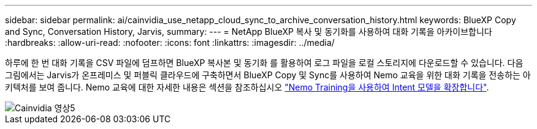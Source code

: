 ---
sidebar: sidebar 
permalink: ai/cainvidia_use_netapp_cloud_sync_to_archive_conversation_history.html 
keywords: BlueXP Copy and Sync, Conversation History, Jarvis, 
summary:  
---
= NetApp BlueXP 복사 및 동기화를 사용하여 대화 기록을 아카이브합니다
:hardbreaks:
:allow-uri-read: 
:nofooter: 
:icons: font
:linkattrs: 
:imagesdir: ../media/


[role="lead"]
하루에 한 번 대화 기록을 CSV 파일에 덤프하면 BlueXP 복사본 및 동기화 를 활용하여 로그 파일을 로컬 스토리지에 다운로드할 수 있습니다. 다음 그림에서는 Jarvis가 온프레미스 및 퍼블릭 클라우드에 구축하면서 BlueXP Copy 및 Sync를 사용하여 Nemo 교육을 위한 대화 기록을 전송하는 아키텍처를 보여 줍니다. Nemo 교육에 대한 자세한 내용은 섹션을 참조하십시오 link:cainvidia_expand_intent_models_using_nemo_training.html["Nemo Training을 사용하여 Intent 모델을 확장합니다"].

image::cainvidia_image5.png[Cainvidia 영상5]
